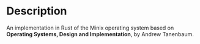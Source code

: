 * Description
An implementation in Rust of the Minix operating system based on *Operating Systems, Design and Implementation*, by Andrew Tanenbaum.  
